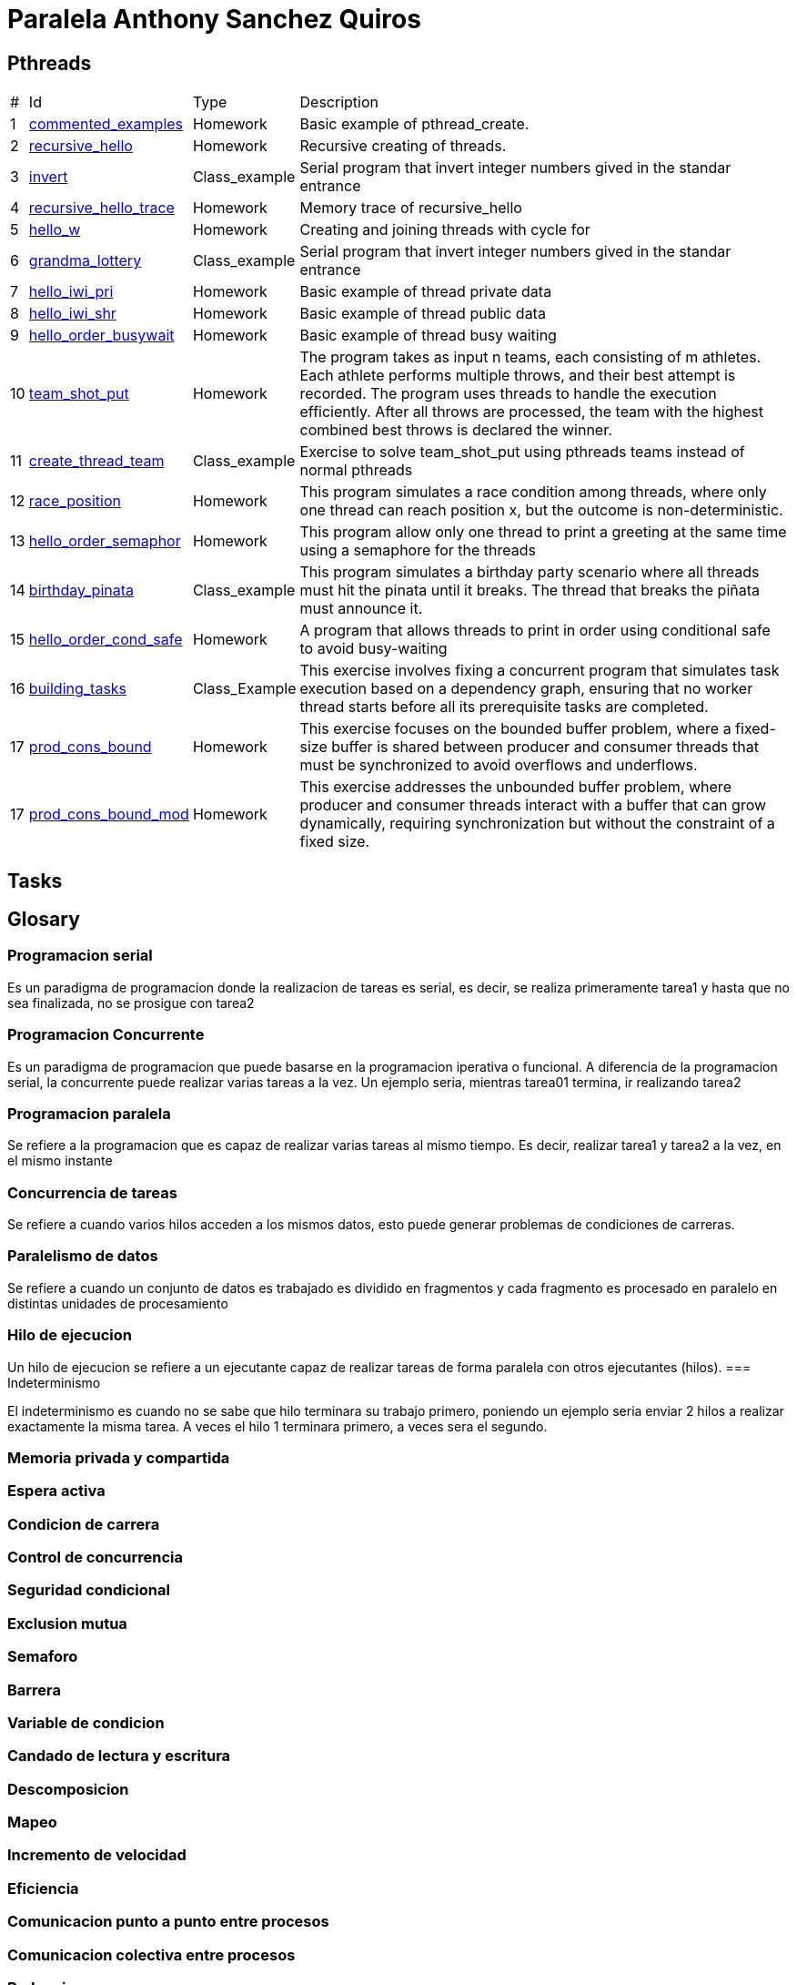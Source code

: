 = Paralela Anthony Sanchez Quiros

== Pthreads

[%autowidth]
|===
|# |Id |Type |Description
|1 |link:pthreads/commented_examples[commented_examples] |Homework | Basic
example of pthread_create.
|2 |link:pthreads/recursive_hello[recursive_hello] |Homework | Recursive
creating of threads.
|3 |link:pthreads/invert[invert] |Class_example |Serial program that invert
integer numbers gived in the standar entrance
|4 |link:pthreads/recursive_hello/trace[recursive_hello_trace] |Homework |
Memory trace of recursive_hello
|5 |link:pthreads/hello_w[hello_w] |Homework | Creating and joining threads
with cycle for
|6 |link:pthreads/grandma_lottery[grandma_lottery] |Class_example |Serial
program that invert integer numbers gived in the standar entrance
|7 |link:pthreads/hello_iwi_pri[hello_iwi_pri] |Homework | Basic example of
thread private data
|8 |link:pthreads/hello_iwi_shr[hello_iwi_shr] |Homework | Basic example of
thread public data
|9 |link:pthreads/hello_order_busywait[hello_order_busywait] |Homework | Basic
example of thread busy waiting
|10 |link:pthreads/team_shot_put[team_shot_put] |Homework | The program takes as
input n teams, each consisting of m athletes. Each athlete performs multiple
throws, and their best attempt is recorded. The program uses threads to handle
the execution efficiently. After all throws are processed, the team with the
highest combined best throws is declared the winner.
|11 |link:pthreads/create_thread_team[create_thread_team] |Class_example |
Exercise to solve team_shot_put using pthreads teams instead of normal pthreads
|12 |link:pthreads/race_position[race_position] |Homework | This program
simulates a race condition among threads, where only one thread can reach
position x, but the outcome is non-deterministic.
|13 |link:pthreads/hello_order_semaphor[hello_order_semaphor] |Homework | 
This program allow only one thread to print a greeting at the same time using
a semaphore for the threads
|14 |link:pthreads/birthday_pinata[birthday_pinata] |Class_example | This
program simulates a birthday party scenario where all threads must hit the
pinata until it breaks. The thread that breaks the piñata must announce it.
|15 |link:pthreads/hello_order_cond_safe[hello_order_cond_safe] |Homework |
A program that allows threads to print in order using conditional safe to avoid
busy-waiting
|16 |link:pthreads/building_tasks[building_tasks] |Class_Example | This exercise
involves fixing a concurrent program that simulates task execution based on a
dependency graph, ensuring that no worker thread starts before all its
prerequisite tasks are completed.
|17 |link:pthreads/prod_cons_bound[prod_cons_bound] | Homework |This exercise
focuses on the bounded buffer problem, where a fixed-size buffer is shared
between producer and consumer threads that must be synchronized to avoid
overflows and underflows.
|17 |link:pthreads/prod_cons_bound_mod[prod_cons_bound_mod] | Homework | This
exercise addresses the unbounded buffer problem, where producer and consumer
threads interact with a buffer that can grow dynamically, requiring
synchronization but without the constraint of a fixed size.
|===

== Tasks

== Glosary

=== Programacion serial

Es un paradigma de programacion donde la realizacion de tareas es serial, es decir, se realiza primeramente tarea1 y hasta que no sea
finalizada, no se prosigue con tarea2


=== Programacion Concurrente

Es un paradigma de programacion que puede basarse en la programacion iperativa o funcional. A diferencia de la programacion serial, la concurrente puede realizar varias tareas a la vez. Un ejemplo seria, mientras tarea01 termina, ir realizando tarea2


=== Programacion paralela

Se refiere a la programacion que es capaz de realizar varias tareas al mismo tiempo. Es decir, realizar tarea1 y tarea2 a la vez, en el mismo instante


=== Concurrencia de tareas

Se refiere a cuando varios hilos acceden a los mismos datos, esto puede generar problemas de condiciones de carreras.


=== Paralelismo de datos

Se refiere a cuando un conjunto de datos es trabajado es dividido en fragmentos y cada fragmento es procesado en paralelo en distintas unidades de procesamiento


=== Hilo de ejecucion

Un hilo de ejecucion se refiere a un ejecutante capaz de realizar tareas de forma paralela con otros ejecutantes (hilos).
=== Indeterminismo

El indeterminismo es cuando no se sabe que hilo terminara su trabajo primero, poniendo un ejemplo seria enviar 2 hilos a realizar exactamente la misma tarea. A veces el hilo 1 terminara primero, a veces sera el segundo.


=== Memoria privada y compartida
=== Espera activa
=== Condicion de carrera
=== Control de concurrencia
=== Seguridad condicional
=== Exclusion mutua
=== Semaforo
=== Barrera
=== Variable de condicion
=== Candado de lectura y escritura
=== Descomposicion
=== Mapeo
=== Incremento de velocidad
=== Eficiencia
=== Comunicacion punto a punto entre procesos
=== Comunicacion colectiva entre procesos
=== Reduccion